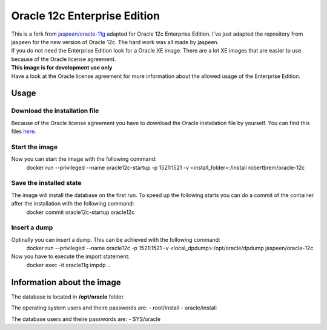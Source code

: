 Oracle 12c Enterprise Edition
=============================

| This is a fork from `jaspeen/oracle-11g <https://github.com/robertBrem/oracle-12c>`_ adapted for Oracle 12c Enterprise Edition. I've just adapted the repository from jaspeen for the new version of Oracle 12c. The hard work was all made by jaspeen.  
| If you do not need the Enterprise Edition look for a Oracle XE image. There are a lot XE images that are easier to use because of the Oracle license agreement.  
  
| **This image is for development use only**  
| Have a look at the Oracle license agreement for more information about the allowed usage of the Enterprise Edition.  
   
Usage
+++++

Download the installation file
------------------------------
Because of the Oracle license agreement you have to download the Oracle installation file by yourself. You can find this files `here <http://www.oracle.com/technetwork/database/in-memory/downloads/index.html>`_.  
  
Start the image
---------------
Now you can start the image with the following command:
    docker run --privileged --name oracle12c-startup -p 1521:1521 -v <install_folder>:/install robertbrem/oracle-12c
  
Save the installed state
------------------------
The image will install the database on the first run. To speed up the following starts you can do a commit of the container after the installation with the following command:
  docker commit oracle12c-startup oracle12c
   
Insert a dump
-------------
Optinally you can insert a dump. This can be achieved with the following command:
  docker run --privileged --name oracle12c -p 1521:1521 -v <local_dpdump>:/opt/oracle/dpdump jaspeen/oracle-12c
Now you have to execute the import statement:
  docker exec -it oracle11g impdp ..

Information about the image
+++++++++++++++++++++++++++
The database is located in **/opt/oracle** folder.  
  
The operating system users and theire passwords are:
- root/install
- oracle/install
  
The database users and theire passwords are:
- SYS/oracle
